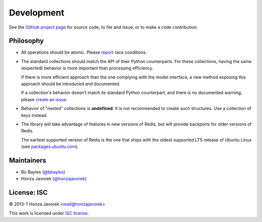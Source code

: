 .. development:

Development
===========

See the `GitHub project page
<https://github.com/honzajavorek/redis-collections/>`_ for source code, to file
and issue, or to make a code contribution.

Philosophy
----------

*   All operations should be atomic. Please `report
    <https://github.com/honzajavorek/redis-collections/issues>`_ race
    conditions.

*   The standard collections should match the API of their Python counterparts.
    For these collections, having the same (expected) behavior is more
    important than processing efficiency.

    If there is more efficient approach than the one complying with the model
    interface, a new method exposing this approach should be introduced and
    documented.

    If a collection's behavior doesn't match its standard Python counterpart,
    and there is no documented warning,  please `create an issue
    <https://github.com/honzajavorek/redis-collections/issues>`_.

*   Behavior of "nested" collections is **undefined**. It is not recommended
    to create such structures. Use a collection of keys instead.

*   The library will take advantage of features in new versions of Redis,
    but will provide backports for older versions of Redis.

    The earliest supported version of Redis is the one that ships with the
    oldest supported LTS release of Ubuntu Linux (see
    `packages.ubuntu.com <http://packages.ubuntu.com/redis-server>`_).

Maintainers
-----------

- Bo Bayles (`@bbayles <http://github.com/bbayles>`_)
- Honza Javorek (`@honzajavorek <http://github.com/honzajavorek>`_)

License: ISC
------------

© 2013-? Honza Javorek <mail@honzajavorek>

This work is licensed under `ISC license
<https://en.wikipedia.org/wiki/ISC_license>`_.
